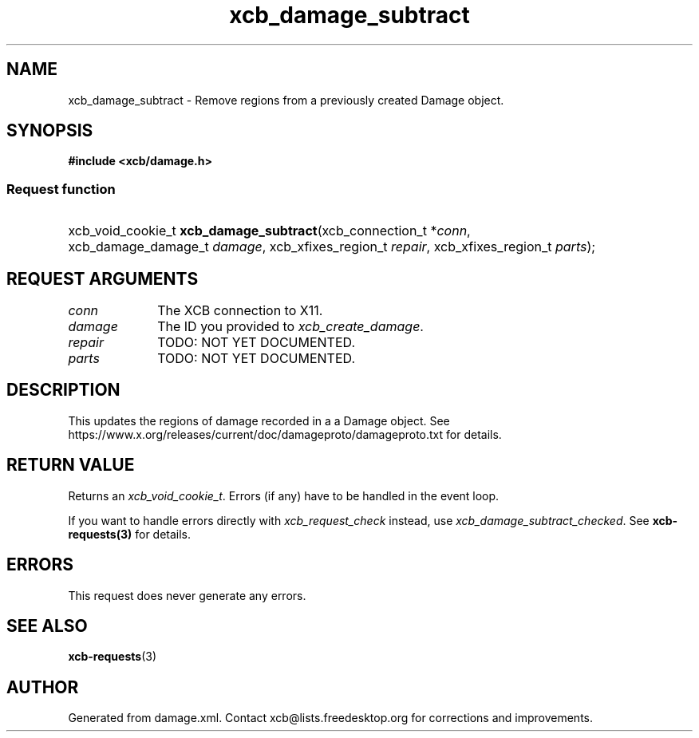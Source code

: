 .TH xcb_damage_subtract 3  "libxcb 1.16.1" "X Version 11" "XCB Requests"
.ad l
.SH NAME
xcb_damage_subtract \- Remove regions from a previously created Damage object.
.SH SYNOPSIS
.hy 0
.B #include <xcb/damage.h>
.SS Request function
.HP
xcb_void_cookie_t \fBxcb_damage_subtract\fP(xcb_connection_t\ *\fIconn\fP, xcb_damage_damage_t\ \fIdamage\fP, xcb_xfixes_region_t\ \fIrepair\fP, xcb_xfixes_region_t\ \fIparts\fP);
.br
.hy 1
.SH REQUEST ARGUMENTS
.IP \fIconn\fP 1i
The XCB connection to X11.
.IP \fIdamage\fP 1i
The ID you provided to \fIxcb_create_damage\fP.
.IP \fIrepair\fP 1i
TODO: NOT YET DOCUMENTED.
.IP \fIparts\fP 1i
TODO: NOT YET DOCUMENTED.
.SH DESCRIPTION
This updates the regions of damage recorded in a a Damage object.
See https://www.x.org/releases/current/doc/damageproto/damageproto.txt
for details.
.SH RETURN VALUE
Returns an \fIxcb_void_cookie_t\fP. Errors (if any) have to be handled in the event loop.

If you want to handle errors directly with \fIxcb_request_check\fP instead, use \fIxcb_damage_subtract_checked\fP. See \fBxcb-requests(3)\fP for details.
.SH ERRORS
This request does never generate any errors.
.SH SEE ALSO
.BR xcb-requests (3)
.SH AUTHOR
Generated from damage.xml. Contact xcb@lists.freedesktop.org for corrections and improvements.
